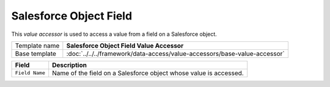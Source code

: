 Salesforce Object Field
==========================================

This *value accessor* is used to access a value from a field on a Salesforce object.

+-----------------------------------+---------------------------------------------------------------------------------+
| Template name                     | **Salesforce Object Field  Value Accessor**                                     |
+-----------------------------------+---------------------------------------------------------------------------------+
| Base template                     | :doc:`../../../framework/data-access/value-accessors/base-value-accessor`       |
+-----------------------------------+---------------------------------------------------------------------------------+

+-----------------------------------+-----------------------------------------------------------------------+
| Field                             | Description                                                           |
+===================================+=======================================================================+
| ``Field Name``                    | Name of the field on a Salesforce object whose value is accessed.     |
+-----------------------------------+-----------------------------------------------------------------------+
